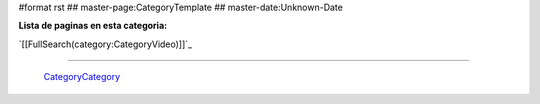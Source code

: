 #format rst
## master-page:CategoryTemplate
## master-date:Unknown-Date

**Lista de paginas en esta categoria:**

`[[FullSearch(category:CategoryVideo)]]`_

-------------------------

 CategoryCategory_

.. ############################################################################

.. _CategoryCategory: ../CategoryCategory

